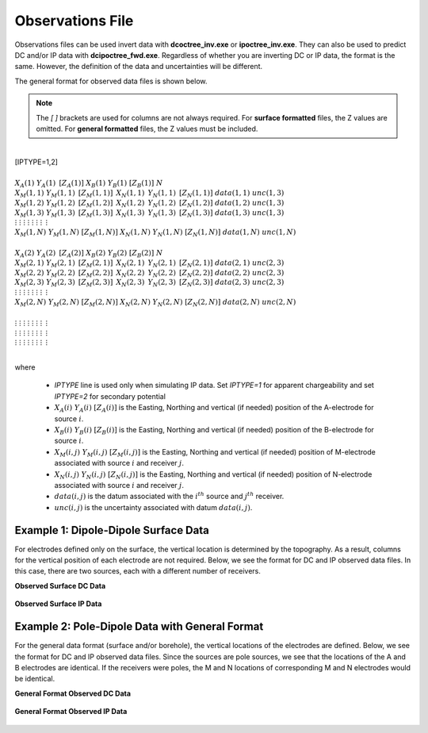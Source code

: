 .. _obsFile:

Observations File
=================

Observations files can be used invert data with **dcoctree_inv.exe** or **ipoctree_inv.exe**. They can also be used to predict DC and/or IP data with **dcipoctree_fwd.exe**. Regardless of whether you are inverting DC or IP data, the format is the same. However, the definition of the data and uncertainties will be different.

The general format for observed data files is shown below.

.. note:: The *[   ]* brackets are used for columns are not always required. For **surface formatted** files, the Z values are omitted. For **general formatted** files, the Z values must be included.


|
| [IPTYPE=1,2]
|
| :math:`\;\;\;X_A(1) \;\;\;\;\;\;\;\; Y_A(1) \;\;\;\;\;\;\;\, [Z_A(1)] \;\;\;\;\;\;\; X_B(1) \;\;\;\;\;\;\; Y_B(1) \;\;\;\;\;\;\;\; [Z_B(1)] \;\;\;\;\;\;\;\;\;\; N`
| :math:`\;X_M(1,1) \;\;\; Y_M(1,1) \;\;\;\, [Z_M(1,1)] \;\;\;\, X_N(1,1) \;\;\;\, Y_N(1,1) \;\;\;\, [Z_N(1,1)] \;\;\; data(1,1) \;\;\; unc(1,3)`
| :math:`\;X_M(1,2) \;\;\; Y_M(1,2) \;\;\;\, [Z_M(1,2)] \;\;\;\, X_N(1,2) \;\;\;\, Y_N(1,2) \;\;\;\, [Z_N(1,2)] \;\;\; data(1,2) \;\;\; unc(1,3)`
| :math:`\;X_M(1,3) \;\;\; Y_M(1,3) \;\;\;\, [Z_M(1,3)] \;\;\;\, X_N(1,3) \;\;\;\, Y_N(1,3) \;\;\;\, [Z_N(1,3)] \;\;\; data(1,3) \;\;\; unc(1,3)`
| :math:`\;\;\;\;\;\;\;\;\;\vdots\;\;\;\;\;\;\;\;\;\;\;\;\;\;\vdots\;\;\;\;\;\;\;\;\;\;\;\;\;\;\;\;\;\vdots\;\;\;\;\;\;\;\;\;\;\;\;\;\;\;\;\;\;\vdots\;\;\;\;\;\;\;\;\;\;\;\;\;\;\;\;\vdots\;\;\;\;\;\;\;\;\;\;\;\;\;\;\;\;\vdots\;\;\;\;\;\;\;\;\;\;\;\;\;\;\;\;\;\;\vdots\;\;\;\;\;\;\;\;\;\;\;\;\;\;\;\;\;\,\vdots`
| :math:`X_M(1,N) \;\; Y_M(1,N) \;\; [Z_M(1,N)] \;\; X_N(1,N) \;\; Y_N(1,N) \;\; [Z_N(1,N)] \;\; data(1,N) \;\; unc(1,N)`
|
| :math:`\;\;\;X_A(2) \;\;\;\;\;\;\;\; Y_A(2) \;\;\;\;\;\;\;\, [Z_A(2)] \;\;\;\;\;\;\; X_B(2) \;\;\;\;\;\;\; Y_B(2) \;\;\;\;\;\;\;\; [Z_B(2)] \;\;\;\;\;\;\;\;\;\; N`
| :math:`\;X_M(2,1) \;\;\; Y_M(2,1) \;\;\;\, [Z_M(2,1)] \;\;\;\, X_N(2,1) \;\;\;\, Y_N(2,1) \;\;\;\, [Z_N(2,1)] \;\;\; data(2,1) \;\;\; unc(2,3)`
| :math:`\;X_M(2,2) \;\;\; Y_M(2,2) \;\;\;\, [Z_M(2,2)] \;\;\;\, X_N(2,2) \;\;\;\, Y_N(2,2) \;\;\;\, [Z_N(2,2)] \;\;\; data(2,2) \;\;\; unc(2,3)`
| :math:`\;X_M(2,3) \;\;\; Y_M(2,3) \;\;\;\, [Z_M(2,3)] \;\;\;\, X_N(2,3) \;\;\;\, Y_N(2,3) \;\;\;\, [Z_N(2,3)] \;\;\; data(2,3) \;\;\; unc(2,3)`
| :math:`\;\;\;\;\;\;\;\;\;\vdots\;\;\;\;\;\;\;\;\;\;\;\;\;\;\vdots\;\;\;\;\;\;\;\;\;\;\;\;\;\;\;\;\;\vdots\;\;\;\;\;\;\;\;\;\;\;\;\;\;\;\;\;\;\vdots\;\;\;\;\;\;\;\;\;\;\;\;\;\;\;\;\vdots\;\;\;\;\;\;\;\;\;\;\;\;\;\;\;\;\vdots\;\;\;\;\;\;\;\;\;\;\;\;\;\;\;\;\;\;\vdots\;\;\;\;\;\;\;\;\;\;\;\;\;\;\;\;\;\,\vdots`
| :math:`X_M(2,N) \;\; Y_M(2,N) \;\; [Z_M(2,N)] \;\; X_N(2,N) \;\; Y_N(2,N) \;\; [Z_N(2,N)] \;\; data(2,N) \;\; unc(2,N)`
|
| :math:`\;\;\;\;\;\;\;\;\;\vdots\;\;\;\;\;\;\;\;\;\;\;\;\;\;\vdots\;\;\;\;\;\;\;\;\;\;\;\;\;\;\;\;\;\vdots\;\;\;\;\;\;\;\;\;\;\;\;\;\;\;\;\;\;\vdots\;\;\;\;\;\;\;\;\;\;\;\;\;\;\;\;\vdots\;\;\;\;\;\;\;\;\;\;\;\;\;\;\;\;\vdots\;\;\;\;\;\;\;\;\;\;\;\;\;\;\;\;\;\;\vdots\;\;\;\;\;\;\;\;\;\;\;\;\;\;\;\;\;\,\vdots`
| :math:`\;\;\;\;\;\;\;\;\;\vdots\;\;\;\;\;\;\;\;\;\;\;\;\;\;\vdots\;\;\;\;\;\;\;\;\;\;\;\;\;\;\;\;\;\vdots\;\;\;\;\;\;\;\;\;\;\;\;\;\;\;\;\;\;\vdots\;\;\;\;\;\;\;\;\;\;\;\;\;\;\;\;\vdots\;\;\;\;\;\;\;\;\;\;\;\;\;\;\;\;\vdots\;\;\;\;\;\;\;\;\;\;\;\;\;\;\;\;\;\;\vdots\;\;\;\;\;\;\;\;\;\;\;\;\;\;\;\;\;\,\vdots`
| :math:`\;\;\;\;\;\;\;\;\;\vdots\;\;\;\;\;\;\;\;\;\;\;\;\;\;\vdots\;\;\;\;\;\;\;\;\;\;\;\;\;\;\;\;\;\vdots\;\;\;\;\;\;\;\;\;\;\;\;\;\;\;\;\;\;\vdots\;\;\;\;\;\;\;\;\;\;\;\;\;\;\;\;\vdots\;\;\;\;\;\;\;\;\;\;\;\;\;\;\;\;\vdots\;\;\;\;\;\;\;\;\;\;\;\;\;\;\;\;\;\;\vdots\;\;\;\;\;\;\;\;\;\;\;\;\;\;\;\;\;\,\vdots`
|


where

    - *IPTYPE* line is used only when simulating IP data. Set *IPTYPE=1* for apparent chargeability and set *IPTYPE=2* for secondary potential
    - :math:`X_A(i) \;\;\; Y_A(i) \;\;\; [Z_A(i)]` is the Easting, Northing and vertical (if needed) position of the A-electrode for source :math:`i`.
    - :math:`X_B(i) \;\;\; Y_B(i) \;\;\; [Z_B(i)]` is the Easting, Northing and vertical (if needed) position of the B-electrode for source :math:`i`.
    - :math:`X_M(i,j) \;\;\; Y_M(i,j) \;\;\; [Z_M(i,j)]` is the Easting, Northing and vertical (if needed) position of M-electrode associated with source :math:`i` and receiver :math:`j`.
    - :math:`X_N(i,j) \;\;\; Y_N(i,j) \;\;\; [Z_N(i,j)]` is the Easting, Northing and vertical (if needed) position of N-electrode associated with source :math:`i` and receiver :math:`j`.
    - :math:`data(i,j)` is the datum associated with the :math:`i^{th}` source and :math:`j^{th}` receiver.
    - :math:`unc(i,j)` is the uncertainty associated with datum :math:`data(i,j)`.


Example 1: Dipole-Dipole Surface Data
-------------------------------------

For electrodes defined only on the surface, the vertical location is determined by the topography. As a result, columns for the vertical position of each electrode are not required. Below, we see the format for DC and IP observed data files. In this case, there are two sources, each with a different number of receivers.

**Observed Surface DC Data**

.. figure:: images/dobs_dipole_dipole_XY_dc.PNG
    :align: center
    :figwidth: 75%


**Observed Surface IP Data**

.. figure:: images/dobs_dipole_dipole_XY_ip.PNG
    :align: center
    :figwidth: 75%


Example 2: Pole-Dipole Data with General Format
-----------------------------------------------

For the general data format (surface and/or borehole), the vertical locations of the electrodes are defined. Below, we see the format for DC and IP observed data files. Since the sources are pole sources, we see that the locations of the A and B electrodes are identical. If the receivers were poles, the M and N locations of corresponding M and N electrodes would be identical.

**General Format Observed DC Data**

.. figure:: images/dobs_pole_dipole_XYZ_dc.PNG
    :align: center
    :figwidth: 95%


**General Format Observed IP Data**

.. figure:: images/dobs_pole_dipole_XYZ_ip.PNG
    :align: center
    :figwidth: 95%








.. This file is used to specify the current/potential electrode locations along with the observed potential differences (voltages) and their estimated standard deviation. The general format of the observations file is identical to that of the locations file, except for the addition of the voltage and standard deviation columns to the lines specifying the location of potential electrodes M and N. 


.. Parameter definitions:

.. !
..         Lines starting with ! are comments.

.. IPTYPE
..         A special directive that indicates the IP data type. This directive is only required in IP data files. The IPTYPE enables the IP inversion programs to distinguish the apparent chargeability and other similar IP measurements from the basic secondary potentials. 

..   - ``IPTYPE = 1`` is commonly used for IP data in which apparent chargeability is well defined (i.e. using dimensionless apparent chargeability, integrated chargeability, PFE, or phase data acquired using electrode configurations that do not produce zero crossings in the measured total potential). The following are some examples of this type of geometry: any pole-pole array (surface or borehole), surface pole-dipole or dipole-dipole array along the same traverse, gradient arrays where the potential electrodes are parallel to the current electrodes, or borehole pole-dipole or dipole-dipole array with all active electrodes in the same borehole.
    
..   - ``IPTYPE = 2`` is used for secondary potential IP data measured using any electrode geometry. This is typically used when cross-line surface data or cross-hole borehole data are inverted. For these array geometries, the apparent chargeability cannot be defined since the total potential can be zero. 
    
..   - The dimensionless apparent chargeabilities (``IPTYPE = 1``) and the secondary potentials (``IPTYPE = 2``) can be mixed in the same file. Thus an IP data file can have several occurrences of IPTYPE. All the data are treated as the same type following an IPTYPE directive until a new line changes the type.

.. :math:`XA(i),YA(i),ZA(i)`
..         Location (X,Y,Z) of the :math:`i^{th}`, current electrode A (measured in metres).

.. :math:`XB(i),YB(i),ZB(i)`
..         Location (X,Y,Z) of the :math:`i^{th}`, current electrode B (measured in metres). 

.. :math:`XM(i,j),YM(i,j),ZM(i,j)`
..         Location (X,Y,Z) of the :math:`j^{th}` potential electrode M, corresponding with the :math:`i^{th}` current electrode or electrode pair (measured in metres).

.. :math:`XN(i,j),YN(i,j),ZN(i,j)`
..         Location of the :math:`j^{th}`, potential electrode N corresponding with the :math:`i^{th}` current electrode or electrode pair (measured in metres).

.. :math:`NC`
..         The total number of current electrodes or electrode pairs.

  
.. **NOTE**: The brackets :math:`[\cdots]` indicate that the enclosed parameter is optional. The Z location of the electrodes is optional if you are working only with surface data (i.e. your electrodes are draped to topography) and the IPTYPE only needs to be specified if you are working with IP data.



.. **NOTE**: The output of the forward modelling program ``DCIPoctreeFwd`` does not quite have the correct format to be considered an observation file since the final column which is supposed to contain standard deviations for the error is instead replaced with computed apparent conductivities/chargeabilities. To convert the ``DCIPoctreeFwd`` output into an observation file to be used as the input for the inversion code the column of apparent conductivities/chargeabilities needs to be deleted and proper standard deviations need to be assigned. 

.. The following is the file structure of an observation file:

.. .. figure:: ../../images/obsfile.PNG
..     :align: center
..     :figwidth: 75%

.. The parameter definitions are the same as for a locations file (discussed above). In addition, there are the following parameters:

.. :math:`V(i,j)`
..         Data value. The DC data should be the potential difference normalized by the current strength and has the units of V/A. While the IP data can have a variety of different units depending on the IPTYPE. When apparent chargeability is specified using ``IPTYPE=1`` the data can have a variety of units, but is most commonly dimensionless. When the secondary potential is specified by using ``IPTYPE = 2``, the data must also be in V/A.

.. :math:`SD(i,j)`
..         Standard deviation of the datum :math:`V(i,j)`. This is an absolute value and should not be specified as a percentage.

.. **NOTE**: The brackets :math:`[\cdots]` indicate that the Z location of the electrodes is optional if you are working only with surface data (i.e. your electrodes are draped to topography).

.. **NOTE**: Special care needs to be taken when mixed IP data are present. Only the dimensionless apparent chargeability can be mixed with the secondary potential data. In this case, the recovered chargeability will be the dimensionless quantity. Any other chargeability data (e.g., PFE or phase) must be first converted to dimensionless apparent chargeability. If no conversion is possible, then the data must be inverted as a single data type (IPTYPE). In that case, the recovered chargeability model has the same units as the data.


.. Examples of an observations file
.. --------------------------------

.. We provide two example files below. The first file is for a simple surface dataset while the second file shows how borehole data can be incorporated. 

.. Example of surface data observations:

.. .. figure:: ../../images/obsex1.PNG
..     :align: center
..     :figwidth: 75%

.. Example with borehole data locations:

.. .. figure:: ../../images/obsex2.PNG
..     :align: center
..     :figwidth: 75%

